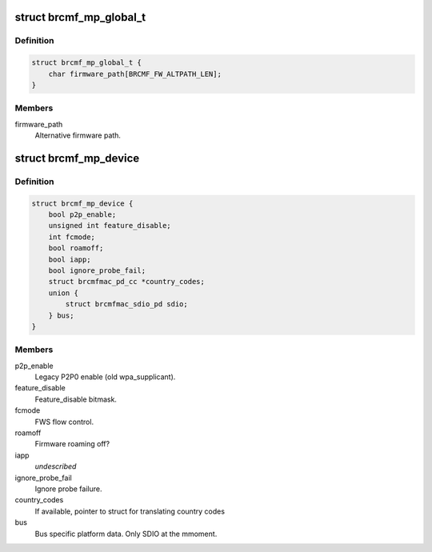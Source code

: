 .. -*- coding: utf-8; mode: rst -*-
.. src-file: drivers/net/wireless/broadcom/brcm80211/brcmfmac/common.h

.. _`brcmf_mp_global_t`:

struct brcmf_mp_global_t
========================

.. c:type:: struct brcmf_mp_global_t

    Global module paramaters.

.. _`brcmf_mp_global_t.definition`:

Definition
----------

.. code-block:: c

    struct brcmf_mp_global_t {
        char firmware_path[BRCMF_FW_ALTPATH_LEN];
    }

.. _`brcmf_mp_global_t.members`:

Members
-------

firmware_path
    Alternative firmware path.

.. _`brcmf_mp_device`:

struct brcmf_mp_device
======================

.. c:type:: struct brcmf_mp_device

    Device module paramaters.

.. _`brcmf_mp_device.definition`:

Definition
----------

.. code-block:: c

    struct brcmf_mp_device {
        bool p2p_enable;
        unsigned int feature_disable;
        int fcmode;
        bool roamoff;
        bool iapp;
        bool ignore_probe_fail;
        struct brcmfmac_pd_cc *country_codes;
        union {
            struct brcmfmac_sdio_pd sdio;
        } bus;
    }

.. _`brcmf_mp_device.members`:

Members
-------

p2p_enable
    Legacy P2P0 enable (old wpa_supplicant).

feature_disable
    Feature_disable bitmask.

fcmode
    FWS flow control.

roamoff
    Firmware roaming off?

iapp
    *undescribed*

ignore_probe_fail
    Ignore probe failure.

country_codes
    If available, pointer to struct for translating country codes

bus
    Bus specific platform data. Only SDIO at the mmoment.

.. This file was automatic generated / don't edit.

